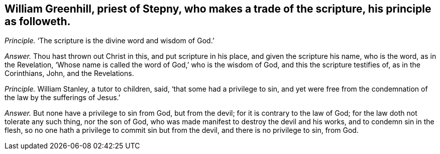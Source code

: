 [.style-blurb, short="William Greenhill"]
== William Greenhill, priest of Stepny, who makes a trade of the scripture, his principle as followeth.

[.discourse-part]
_Principle._ '`The scripture is the divine word and wisdom of God.`'

[.discourse-part]
_Answer._ Thou hast thrown out Christ in this, and put scripture in his place,
and given the scripture his name, who is the word, as in the Revelation,
'`Whose name is called the word of God,`' who is the wisdom of God,
and this the scripture testifies of, as in the Corinthians, John, and the Revelations.

[.discourse-part]
_Principle._ William Stanley, a tutor to children, said, '`that some had a privilege to sin,
and yet were free from the condemnation of the law by the sufferings of Jesus.`'

[.discourse-part]
_Answer._ But none have a privilege to sin from God, but from the devil;
for it is contrary to the law of God; for the law doth not tolerate any such thing,
nor the son of God, who was made manifest to destroy the devil and his works,
and to condemn sin in the flesh,
so no one hath a privilege to commit sin but from the devil,
and there is no privilege to sin, from God.
